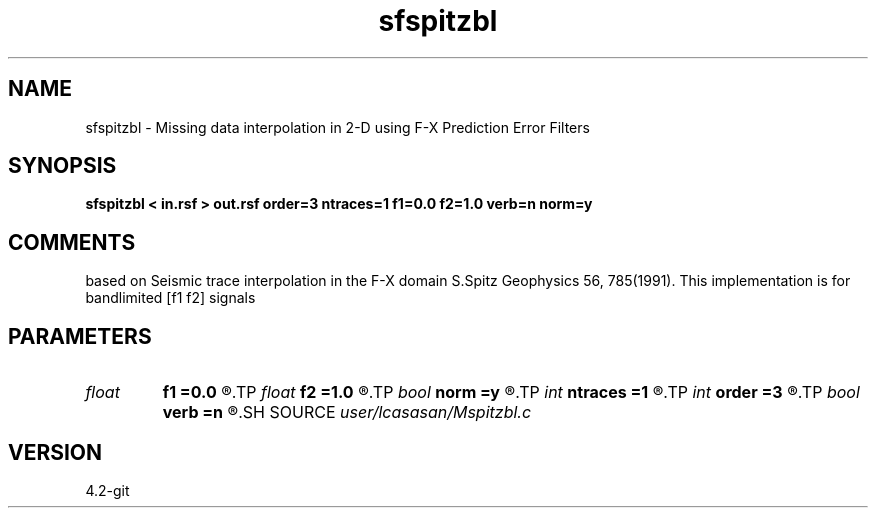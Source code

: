 .TH sfspitzbl 1  "APRIL 2023" Madagascar "Madagascar Manuals"
.SH NAME
sfspitzbl \- Missing data interpolation in 2-D using F-X Prediction Error Filters
.SH SYNOPSIS
.B sfspitzbl < in.rsf > out.rsf order=3 ntraces=1 f1=0.0 f2=1.0 verb=n norm=y
.SH COMMENTS
based on Seismic trace interpolation in the F-X domain
S.Spitz Geophysics 56, 785(1991). 
This implementation is for bandlimited [f1 f2] signals


.SH PARAMETERS
.PD 0
.TP
.I float  
.B f1
.B =0.0
.R  	lower  frequency in band limited signal >= 0.0
.TP
.I float  
.B f2
.B =1.0
.R  	higher frequency in band limited signal <= 1.0  (normalized nyquist)
.TP
.I bool   
.B norm
.B =y
.R  [y/n]	normalization flag
.TP
.I int    
.B ntraces
.B =1
.R  	number of traces to be interpolated
.TP
.I int    
.B order
.B =3
.R  	linear PEF order
.TP
.I bool   
.B verb
.B =n
.R  [y/n]	verbosity flag
.SH SOURCE
.I user/lcasasan/Mspitzbl.c
.SH VERSION
4.2-git
